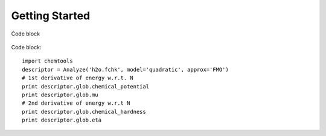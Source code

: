 ..
    : ChemTools is a collection of interpretive chemical tools for
    : analyzing outputs of the quantum chemistry calculations.
    :
    : Copyright (C) 2014-2015 The ChemTools Development Team
    :
    : This file is part of ChemTools.
    :
    : ChemTools is free software; you can redistribute it and/or
    : modify it under the terms of the GNU General Public License
    : as published by the Free Software Foundation; either version 3
    : of the License, or (at your option) any later version.
    :
    : ChemTools is distributed in the hope that it will be useful,
    : but WITHOUT ANY WARRANTY; without even the implied warranty of
    : MERCHANTABILITY or FITNESS FOR A PARTICULAR PURPOSE.  See the
    : GNU General Public License for more details.
    :
    : You should have received a copy of the GNU General Public License
    : along with this program; if not, see <http://www.gnu.org/licenses/>
    :
    : --


Getting Started
###############

 .. image:: _static/under_construction.gif
    :align: center

Code block

  .. code-block:: python
     :linenos:
     :emphasize-lines: 2,4,7
     :caption: sample.py

     import chemtools
     descriptor = Analyze('h2o.fchk', model='quadratic', approx='FMO')
     # 1st derivative of energy w.r.t. N
     print descriptor.glob.chemical_potential
     print descriptor.glob.mu
     # 2nd derivative of energy w.r.t N
     print descriptor.glob.chemical_hardness
     print descriptor.glob.eta


Code block::

     import chemtools
     descriptor = Analyze('h2o.fchk', model='quadratic', approx='FMO')
     # 1st derivative of energy w.r.t. N
     print descriptor.glob.chemical_potential
     print descriptor.glob.mu
     # 2nd derivative of energy w.r.t N
     print descriptor.glob.chemical_hardness
     print descriptor.glob.eta

